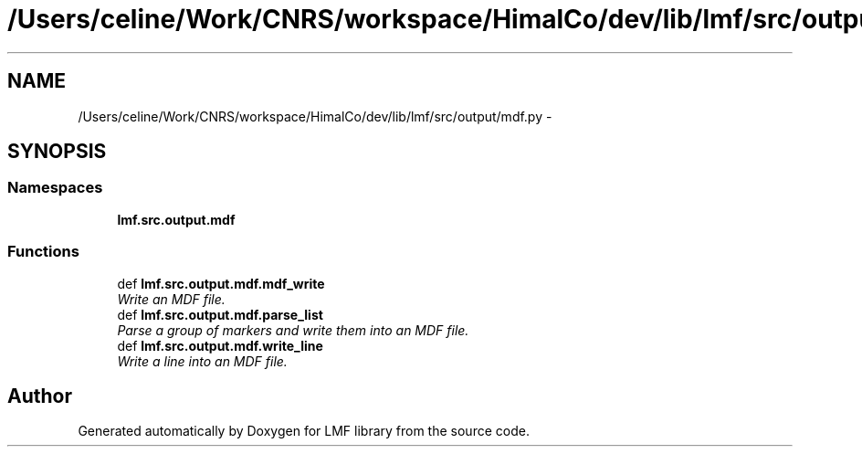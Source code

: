 .TH "/Users/celine/Work/CNRS/workspace/HimalCo/dev/lib/lmf/src/output/mdf.py" 3 "Fri Jul 24 2015" "LMF library" \" -*- nroff -*-
.ad l
.nh
.SH NAME
/Users/celine/Work/CNRS/workspace/HimalCo/dev/lib/lmf/src/output/mdf.py \- 
.SH SYNOPSIS
.br
.PP
.SS "Namespaces"

.in +1c
.ti -1c
.RI " \fBlmf\&.src\&.output\&.mdf\fP"
.br
.in -1c
.SS "Functions"

.in +1c
.ti -1c
.RI "def \fBlmf\&.src\&.output\&.mdf\&.mdf_write\fP"
.br
.RI "\fIWrite an MDF file\&. \fP"
.ti -1c
.RI "def \fBlmf\&.src\&.output\&.mdf\&.parse_list\fP"
.br
.RI "\fIParse a group of markers and write them into an MDF file\&. \fP"
.ti -1c
.RI "def \fBlmf\&.src\&.output\&.mdf\&.write_line\fP"
.br
.RI "\fIWrite a line into an MDF file\&. \fP"
.in -1c
.SH "Author"
.PP 
Generated automatically by Doxygen for LMF library from the source code\&.
